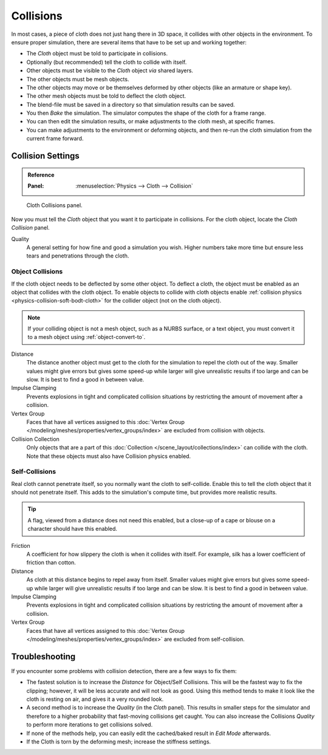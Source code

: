 .. _bpy.types.ClothCollisionSettings:

**********
Collisions
**********

In most cases, a piece of cloth does not just hang there in 3D space,
it collides with other objects in the environment. To ensure proper simulation,
there are several items that have to be set up and working together:

- The *Cloth* object must be told to participate in collisions.
- Optionally (but recommended) tell the cloth to collide with itself.
- Other objects must be visible to the *Cloth* object *via* shared layers.
- The other objects must be mesh objects.
- The other objects may move or be themselves deformed by other objects (like an armature or shape key).
- The other mesh objects must be told to deflect the cloth object.
- The blend-file must be saved in a directory so that simulation results can be saved.
- You then *Bake* the simulation. The simulator computes the shape of the cloth for a frame range.
- You can then edit the simulation results, or make adjustments to the cloth mesh, at specific frames.
- You can make adjustments to the environment or deforming objects,
  and then re-run the cloth simulation from the current frame forward.


Collision Settings
==================

.. admonition:: Reference
   :class: refbox

   :Panel:     :menuselection:`Physics --> Cloth --> Collision`

.. figure:: /images/physics_cloth_settings_collisions_panel.png

   Cloth Collisions panel.

Now you must tell the *Cloth* object that you want it to participate in collisions.
For the cloth object, locate the *Cloth Collision* panel.

Quality
   A general setting for how fine and good a simulation you wish.
   Higher numbers take more time but ensure less tears and penetrations through the cloth.


Object Collisions
-----------------

If the cloth object needs to be deflected by some other object. To deflect a cloth,
the object must be enabled as an object that collides with the cloth object.
To enable objects to collide with cloth objects enable
:ref:`collision physics <physics-collision-soft-bodt-cloth>`
for the collider object (not on the cloth object).

.. note::

   If your colliding object is not a mesh object, such as a NURBS surface, or a text object,
   you must convert it to a mesh object using :ref:`object-convert-to`.

Distance
   The distance another object must get to the cloth for
   the simulation to repel the cloth out of the way.
   Smaller values might give errors but gives some speed-up while
   larger will give unrealistic results if too large and can be slow.
   It is best to find a good in between value.
Impulse Clamping
   Prevents explosions in tight and complicated collision situations
   by restricting the amount of movement after a collision.
Vertex Group
   Faces that have all vertices assigned to this
   :doc:`Vertex Group </modeling/meshes/properties/vertex_groups/index>` are excluded from collision with objects.
Collision Collection
   Only objects that are a part of this :doc:`Collection </scene_layout/collections/index>`
   can collide with the cloth. Note that these objects must also have Collision physics enabled.


Self-Collisions
---------------

Real cloth cannot penetrate itself, so you normally want the cloth to self-collide.
Enable this to tell the cloth object that it should not penetrate itself.
This adds to the simulation's compute time, but provides more realistic results.

.. tip::

   A flag, viewed from a distance does not need this enabled,
   but a close-up of a cape or blouse on a character should have this enabled.

Friction
   A coefficient for how slippery the cloth is when it collides with itself.
   For example, silk has a lower coefficient of friction than cotton.
Distance
   As cloth at this distance begins to repel away from itself.
   Smaller values might give errors but gives some speed-up while
   larger will give unrealistic results if too large and can be slow.
   It is best to find a good in between value.
Impulse Clamping
   Prevents explosions in tight and complicated collision situations
   by restricting the amount of movement after a collision.
Vertex Group
   Faces that have all vertices assigned to this
   :doc:`Vertex Group </modeling/meshes/properties/vertex_groups/index>` are excluded from self-collision.

.. seealso::

   Example blend-file:
   `Cloth self-collisions <https://wiki.blender.org/wiki/File:Cloth-regression-selfcollisions.blend>`__.


Troubleshooting
===============

If you encounter some problems with collision detection, there are a few ways to fix them:

- The fastest solution is to increase the *Distance* for Object/Self Collisions.
  This will be the fastest way to fix the clipping; however, it will be less accurate and will not look as good.
  Using this method tends to make it look like the cloth is resting on air, and gives it a very rounded look.
- A second method is to increase the *Quality* (in the *Cloth* panel).
  This results in smaller steps for the simulator and
  therefore to a higher probability that fast-moving collisions get caught.
  You can also increase the Collisions *Quality* to perform more iterations to get collisions solved.
- If none of the methods help, you can easily edit the cached/baked result in *Edit Mode* afterwards.
- If the Cloth is torn by the deforming mesh; increase the stiffness settings.
